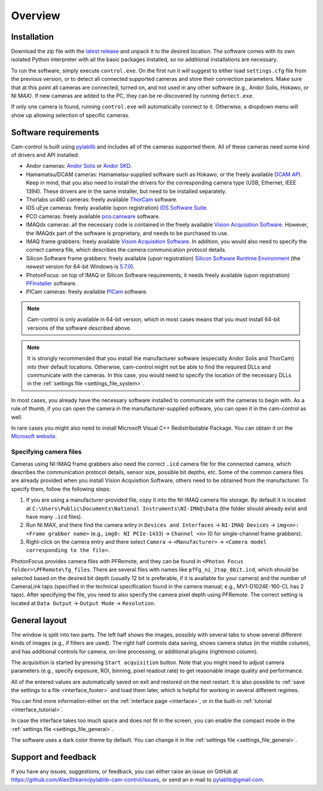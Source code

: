 .. _overview:

Overview
=========================

.. _overview_install:

Installation
------------------------- 

Download the zip file with the `latest release <https://github.com/AlexShkarin/pylablib-cam-control/releases/latest/download/cam-control.zip>`__ and unpack it to the desired location. The software comes with its own isolated Python interpreter with all the basic packages installed, so no additional installations are necessary.

To run the software, simply execute ``control.exe``. On the first run it will suggest to either load ``settings.cfg`` file from the previous version, or to detect all connected supported cameras and store their connection parameters. Make sure that at this point all cameras are connected, turned on, and not used in any other software (e.g., Andor Solis, Hokawo, or NI MAX). If new cameras are added to the PC, they can be re-discovered by running ``detect.exe``.

If only one camera is found, running ``control.exe`` will automatically connect to it. Otherwise, a dropdown menu will show up allowing selection of specific cameras.


.. _overview_software_requirements:

Software requirements
-------------------------

Cam-control is built using `pylablib <https://github.com/AlexShkarin/pyLabLib/>`__ and includes all of the cameras supported there. All of these cameras need some kind of drivers and API installed:

- Andor cameras: `Andor Solis <https://andor.oxinst.com/products/solis-software/>`__ or `Andor SKD <https://andor.oxinst.com/products/software-development-kit/>`__.
- Hamamatsu/DCAM cameras: Hamamatsu-supplied software such as Hokawo, or the freely available `DCAM API <https://dcam-api.com/downloads/>`__. Keep in mind, that you also need to install the drivers for the corresponding camera type (USB, Ethernet, IEEE 1394). These drivers are in the same installer, but need to be installed separately.
- Thorlabs uc480 cameras: freely available `ThorCam <https://www.thorlabs.com/software_pages/ViewSoftwarePage.cfm?Code=ThorCam>`__ software.
- IDS uEye cameras: freely available (upon registration) `IDS Software Suite <https://en.ids-imaging.com/ids-software-suite.html>`__.
- PCO cameras: freely available `pco.camware <https://www.pco.de/software/camera-control-software/pcocamware/>`__ software.
- IMAQdx cameras: all the necessary code is contained in the freely available `Vision Acquisition Software <https://www.ni.com/en-us/support/downloads/drivers/download.vision-acquisition-software.html>`__. However, the IMAQdx part of the software is proprietary, and needs to be purchased to use.
- IMAQ frame grabbers: freely available `Vision Acquisition Software <https://www.ni.com/en-us/support/downloads/drivers/download.vision-acquisition-software.html>`__. In addition, you would also need to specify the correct camera file, which describes the camera communication protocol details.
- Silicon Software frame grabbers: freely available (upon registration) `Silicon Software Runtime Environment <https://www.baslerweb.com/en/sales-support/downloads/software-downloads/#type=framegrabbersoftware;language=all;version=all;os=windows64bit>`__ (the newest version for 64-bit Windows is `5.7.0 <https://www.baslerweb.com/en/sales-support/downloads/software-downloads/complete-installation-for-windows-64bit-ver-5-7-0/>`__).
- PhotonFocus: on top of IMAQ or Silicon Software requirements, it needs freely available (upon registration) `PFInstaller <https://www.photonfocus.com/support/software/>`__ software.
- PICam cameras: freely available `PICam <https://www.princetoninstruments.com/products/software-family/pi-cam>`__ software.

.. note::

    Cam-control is only available in 64-bit version, which in most cases means that you must install 64-bit versions of the software described above.

.. note::

    It is strongly recommended that you install the manufacturer software (especially Andor Solis and ThorCam) into their default locations. Otherwise, cam-control might not be able to find the required DLLs and communicate with the cameras. In this case, you would need to specify the location of the necessary DLLs in the :ref:`settings file <settings_file_system>`.

In most cases, you already have the necessary software installed to communicate with the cameras to begin with. As a rule of thumb, if you can open the camera in the manufacturer-supplied software, you can open it in the cam-control as well.

In rare cases you might also need to install Microsoft Visual C++ Redistributable Package. You can obtain it on the `Microsoft website <https://aka.ms/vs/16/release/vc_redist.x64.exe>`__.

Specifying camera files
~~~~~~~~~~~~~~~~~~~~~~~~~

Cameras using NI-IMAQ frame grabbers also need the correct ``.icd`` camera file for the connected camera, which describes the communication protocol details, sensor size, possible bit depths, etc. Some of the common camera files are already provided when you install Vision Acquisition Software, others need to be obtained from the manufacturer. To specify them, follow the following steps:

1) If you are using a manufacturer-provided file, copy it into the NI-IMAQ camera file storage. By default it is located at ``C:\Users\Public\Documents\National Instruments\NI-IMAQ\Data`` (the folder should already exist and have many ``.icd`` files).
2) Run NI MAX, and there find the camera entry in ``Devices and Interfaces`` -> ``NI-IMAQ Devices`` -> ``img<n>: <Frame grabber name>`` (e.g., ``img0: NI PCIe-1433``) -> ``Channel <n>`` (0 for single-channel frame grabbers).
3) Right-click on the camera entry and there select ``Camera`` -> ``<Manufacturer>`` -> ``<Camera model corresponding to the file>``.

PhotonFocus provides camera files with PFRemote, and they can be found in ``<Photon Focus folder>\PFRemote\fg_files``. There are several files with names like ``pfFg_ni_2tap_8bit.icd``, which should be selected based on the desired bit depth (usually 12 bit is preferable, if it is available for your camera) and the number of CameraLink taps (specified in the technical specification found in the camera manual; e.g., MV1-D1024E-160-CL has 2 taps). After specifying the file, you need to also specify the camera pixel depth using PFRemote. The correct setting is located at ``Data Output`` -> ``Output Mode`` -> ``Resolution``.


.. _overview_layout:

General layout
-------------------------

.. image:: overview.png

The window is split into two parts. The left half shows the images, possibly with several tabs to show several different kinds of images (e.g., if filters are used). The right half controls data saving, shows camera status (in the middle column), and has additional controls for camera, on-line processing, or additional plugins (rightmost column).

The acquisition is started by pressing ``Start acquisition`` button. Note that you might need to adjust camera parameters (e.g., specify exposure, ROI, binning, pixel readout rate) to get reasonable image quality and performance.

All of the entered values are automatically saved on exit and restored on the next restart. It is also possible to :ref:`save the settings to a file <interface_footer>` and load them later, which is helpful for working in several different regimes.

You can find more information either on the :ref:`interface page <interface>`, or in the built-in :ref:`tutorial <interface_tutorial>`.

.. image:: overview_compact.png

In case the interface takes too much space and does not fit in the screen, you can enable the compact mode in the :ref:`settings file <settings_file_general>`.

The software uses a dark color theme by default. You can change it in the :ref:`settings file <settings_file_general>`.

.. _overview_feedback:

Support and feedback
-------------------------

If you have any issues, suggestions, or feedback, you can either raise an issue on GitHub at https://github.com/AlexShkarin/pylablib-cam-control/issues, or send an e-mail to pylablib@gmail.com.